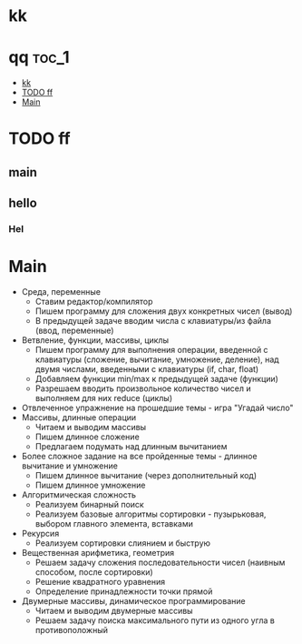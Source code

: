 
* kk

* qq                                                                    :toc_1:
 - [[#kk][kk]]
 - [[#todo-ff][TODO ff]]
 - [[#main][Main]]

* TODO ff
** main
** hello
*** Hel
* Main
- Среда, переменные
  - Ставим редактор/компилятор
  - Пишем программу для сложения двух конкретных чисел (вывод)
  - В предыдущей задаче вводим числа с клавиатуры/из файла (ввод, переменные)
- Ветвление, функции, массивы, циклы
  - Пишем программу для выполнения операции, введенной с клавиатуры (сложение,
    вычитание, умножение, деление), над двумя числами, введенными с клавиатуры
    (if, char, float)
  - Добавляем функции min/max к предыдущей задаче (функции)
  - Разрешаем вводить произвольное количество чисел и выполняем для них reduce
    (циклы)
- Отвлеченное упражнение на прошедшие темы - игра "Угадай число"
- Массивы, длинные операции
  - Читаем и выводим массивы
  - Пишем длинное сложение
  - Предлагаем подумать над длинным вычитанием
- Более сложное задание на все пройденные темы - длинное вычитание и умножение
  - Пишем длинное вычитание (через дополнительный код)
  - Пишем длинное умножение
- Алгоритмическая сложность
  - Реализуем бинарный поиск
  - Реализуем базовые алгоритмы сортировки - пузырьковая, выбором главного
    элемента, вставками
- Рекурсия
  - Реализуем сортировки слиянием и быструю
- Вещественная арифметика, геометрия
  - Решаем задачу сложения последовательности чисел (наивным способом, после
    сортировки)
  - Решение квадратного уравнения
  - Определение принадлежности точки прямой
- Двумерные массивы, динамическое программирование
  - Читаем и выводим двумерные массивы
  - Решаем задачу поиска максимального пути из одного угла в противоположный
